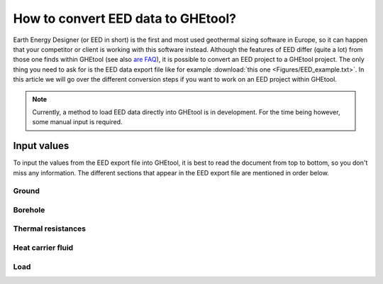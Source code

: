 .. _eed data::

How to convert EED data to GHEtool?
###################################
Earth Energy Designer (or EED in short) is the first and most used geothermal sizing software in Europe, so it can happen
that your competitor or client is working with this software instead. Although the features of EED differ (quite a lot)
from those one finds within GHEtool (see also `are FAQ <https://ghetool.eu/faq/>`_), it is possible to convert an EED
project to a GHEtool project. The only thing you need to ask for is the EED data export file like for example :download:`this one <Figures/EED_example.txt>`.
In this article we will go over the different conversion steps if you want to work on an EED project within GHEtool.

.. note::
    Currently, a method to load EED data directly into GHEtool is in development. For the time being however,
    some manual input is required.

Input values
=============
To input the values from the EED export file into GHEtool, it is best to read the document from top to bottom, so
you don't miss any information. The different sections that appear in the EED export file are mentioned in order below.

Ground
------

.. image:: Figures/EED_ground.png
  :alt: Ground data within the EED export file

Borehole
--------

.. image:: Figures/EED_borehole.png
  :alt: Borehole data within the EED export file

Thermal resistances
-------------------

.. image:: Figures/EED_thermal_resistance.png
  :alt: Thermal resistance data within the EED export file

Heat carrier fluid
------------------

.. image:: Figures/EED_HCF.png
  :alt: Heat carrier fluid data within the EED export file

Load
----

.. image:: Figures/EED_load.png
  :alt: Load data within the EED export file
